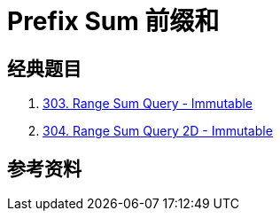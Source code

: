 [#0000-25-prefix-sum]
= Prefix Sum 前缀和



== 经典题目

. xref:0303-range-sum-query-immutable.adoc[303. Range Sum Query - Immutable]
. xref:0304-range-sum-query-2d-immutable.adoc[304. Range Sum Query 2D - Immutable]

== 参考资料

